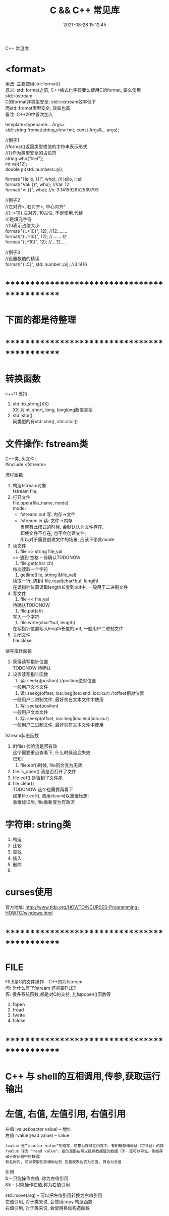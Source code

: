#+TITLE: C && C++ 常见库
#+DATE: 2021-08-28 15:12:45
#+HUGO_CATEGORIES: prog_language
#+HUGO_TAGS:
#+HUGO_DRAFT: false
#+hugo_auto_set_lastmod: t
#+OPTIONS: ^:nil
#+OPTIONS: \n:t

C++ 常见库

#+hugo: more

* <format>
  用法: 主要使用std::format()
  意义: std::format之前, C++格式化字符要么使用C的format, 要么使用std::iostream
        C的format非类型安全; std::iostream效率低下
        而std::fromat类型安全, 效率也高
  备注: C++20中首次加入

  #+BEGIN_EXAMPLE C++ format()函数声明
  template<typename... Args>
  std::string fromat(string_view fmt, const Args&... args);
  #+END_EXAMPLE
  #+BEGIN_EXAMPLE C++ format()函数使用
  //例子1
  //format()返回类型或值的字符串表示形式
  //{}作为类型安全的占位符
  string who{"lilei"};
  int val{12};
  double pi{std::numbers::pi};

  format("Hello, {}!\n", who); //Hello, lilei!
  format("Val: {}\n", who);    //Val: 12
  format("v: {}\n", who);     //v: 3.141592652589793


  //例子2
  //左对齐<,  右对齐>,  中心对齐^
  //{:.<10}  左对齐, 10占位, 不足使用.代替
  //.是填充字符
  //10表示占位大小
  format("{:.<10}", 12); //12........
  format("{:.>10}", 12); //........12
  format("{:.^10}", 12); //....12....


  //例子3
  //设置数值的精读
  format("{:.5}", std::number::pi); //3.1416
  #+END_EXAMPLE


* *********************************************
* 下面的都是待整理
* *********************************************
* 转换函数
  c++11 支持
  1. std::to_string(XX)
     XX 为int, short, long, longlong数值类型
  2. std::stoi()
     同类型的有std::stol(), std::stoll()
* 文件操作: fstream类
  C++类, 头文件:
  #include <fstream>

  流程函数
  1. 构造fstream对象
     fstream file;
  2. 打开文件
     file.open(file_name, mode)
     mode:
     - fstream::out  写: 内存->文件
     - fstream::in   读: 文件->内存
       当带有此模式的时候, 会默认认为文件存在,
       即使文件不存在, 也不会创建文件;
       所以对于需要创建文件的场景, 应该不带此mode
  3. 读文件
     1) file >> string file_val
    >> 遇到 空格 \n \r \t时候停止 -- 待确认TODONOW
     2) file.get(char ch)
    每次读取一个字符
     3) getline(file, string &file_val)
    读取一行, 遇到\n停止
     4) file.read(char*buf, length)
    在读指针位置读取length长度到buf中, 一般用于二进制文件
  4. 写文件
     1) file << file_val
    待确认TODONOW
     2) file.put(ch)
    写入一个字符
     3) file.write(char*buf, length)
    在写指针位置写入length长度的buf, 一般用户二进制文件
  5. 关闭文件
     file.close


  读写指针函数
  1. 获得读写指针位置
     TODONOW 待确认
  2. 设置读写指针函数
     1) 读: seekg(postion) //postion绝对位置
    一般用户文本文件
     2) 读: seekg(offset, ios::beg|ios::end::ios::cur) //offset相对位置
    一般用户二进制文件, 最好勿在文本文件中使用
     3) 写: seekp(positon)
    一般用户文本文件
     4) 写: seekp(offset, ios::beg|ios::end|ios::cur)
    一般用户二进制文件, 最好勿在文本文件中使用


  fstream状态函数
  1. if(file) 检验流是否有效
     这个需要重点查看下, 什么时候流会失效
     已知:
     1) file.eof()时候, file则会变为无效
  2. file.is_open() 流是否打开了文件
  3. file.eof() 是否到了文件尾
  4. file.clear()
     TODONOW 这个也需要再看下
     如果file.eof(), 调用clear可以重置标志;
     重置标识后, file重新变为有效流
* 字符串: string类
  1. 构造
  2. 比较
  3. 查找
  4. 插入
  5. 删除
  6.
* curses使用
  官方地址: http://www.tldp.org/HOWTO/NCURSES-Programming-HOWTO/windows.html

* *********************************************
* FILE
  FILE是C的文件操作 -- C++的为fstream
  问: 为什么有了fstream 还需要FILE?
  答: 很多系统函数,都是对C的支持, 比如popen()函数等

  1. fopen
  2. fread
  3. fwrite
  4. fclose

* *********************************************
* C++ 与 shell的互相调用,传参,获取运行输出
* 左值, 右值, 左值引用, 右值引用
  左值 lvalue(loactor value)  -- 地址
  右值 rvalue(read value) -- value
  : lvalue 是“loactor value”的缩写，可意为存储在内存中、有明确存储地址（可寻址）的数
  : rvalue 译为 "read value"，指的是那些可以提供数据值的数据（不一定可以寻址，例如存储于寄存器中的数据）
  : 有名称的, 可以获取到存储地址的 变量或表达式为左值, 其余为右值

  引用
  & -- 只能操作左值, 称为左值引用
  && -- 只能操作右值,称为右值引用


  std::move(arg) -- 可以把左值引用转换为右值引用
  左值引用, 对于类来说, 会使用copy 构造函数
  右值引用, 对于类来说, 会使用移动构造函数
